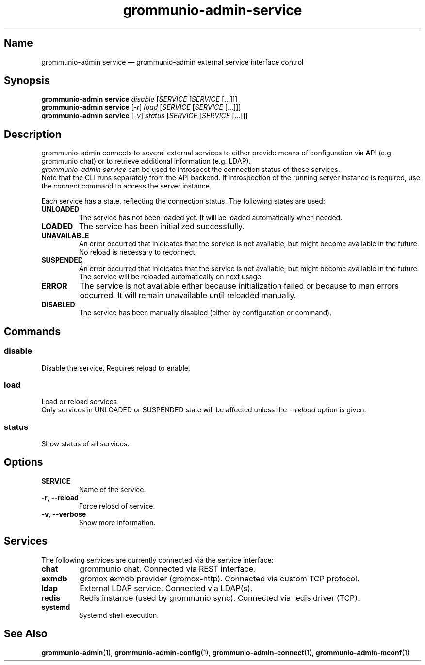 .\" Automatically generated by Pandoc 2.9.2.1
.\"
.TH "grommunio-admin-service" "1" "" "" ""
.hy
.SH Name
.PP
grommunio-admin service \[em] grommunio-admin external service interface
control
.SH Synopsis
.PP
\f[B]grommunio-admin service\f[R] \f[I]disable\f[R] [\f[I]SERVICE\f[R]
[\f[I]SERVICE\f[R] [...]]]
.PD 0
.P
.PD
\f[B]grommunio-admin service\f[R] [\f[I]-r\f[R]] \f[I]load\f[R]
[\f[I]SERVICE\f[R] [\f[I]SERVICE\f[R] [...]]]
.PD 0
.P
.PD
\f[B]grommunio-admin service\f[R] [\f[I]-v\f[R]] \f[I]status\f[R]
[\f[I]SERVICE\f[R] [\f[I]SERVICE\f[R] [...]]]
.SH Description
.PP
grommunio-admin connects to several external services to either provide
means of configuration via API (e.g.
grommunio chat) or to retrieve additional information (e.g.
LDAP).
.PD 0
.P
.PD
\f[I]grommunio-admin service\f[R] can be used to introspect the
connection status of these services.
.PD 0
.P
.PD
Note that the CLI runs separately from the API backend.
If introspection of the running server instance is required, use the
\f[I]connect\f[R] command to access the server instance.
.PP
Each service has a state, reflecting the connection status.
The following states are used:
.TP
\f[B]\f[CB]UNLOADED\f[B]\f[R]
The service has not been loaded yet.
It will be loaded automatically when needed.
.TP
\f[B]\f[CB]LOADED\f[B]\f[R]
The service has been initialized successfully.
.TP
\f[B]\f[CB]UNAVAILABLE\f[B]\f[R]
An error occurred that inidicates that the service is not available, but
might become available in the future.
No reload is necessary to reconnect.
.TP
\f[B]\f[CB]SUSPENDED\f[B]\f[R]
\[`A]n error occurred that inidicates that the service is not available,
but might become available in the future.
The service will be reloaded automatically on next usage.
.TP
\f[B]\f[CB]ERROR\f[B]\f[R]
The service is not available either because initialization failed or
because to man errors occurred.
It will remain unavailable until reloaded manually.
.TP
\f[B]\f[CB]DISABLED\f[B]\f[R]
The service has been manually disabled (either by configuration or
command).
.SH Commands
.SS disable
.PP
Disable the service.
Requires reload to enable.
.SS load
.PP
Load or reload services.
.PD 0
.P
.PD
Only services in UNLOADED or SUSPENDED state will be affected unless the
\f[I]--reload\f[R] option is given.
.SS status
.PP
Show status of all services.
.SH Options
.TP
\f[B]\f[CB]SERVICE\f[B]\f[R]
Name of the service.
.TP
\f[B]\f[CB]-r\f[B]\f[R], \f[B]\f[CB]--reload\f[B]\f[R]
Force reload of service.
.TP
\f[B]\f[CB]-v\f[B]\f[R], \f[B]\f[CB]--verbose\f[B]\f[R]
Show more information.
.SH Services
.PP
The following services are currently connected via the service
interface:
.TP
\f[B]\f[CB]chat\f[B]\f[R]
grommunio chat.
Connected via REST interface.
.TP
\f[B]\f[CB]exmdb\f[B]\f[R]
gromox exmdb provider (gromox-http).
Connected via custom TCP protocol.
.TP
\f[B]\f[CB]ldap\f[B]\f[R]
External LDAP service.
Connected via LDAP(s).
.TP
\f[B]\f[CB]redis\f[B]\f[R]
Redis instance (used by grommunio sync).
Connected via redis driver (TCP).
.TP
\f[B]\f[CB]systemd\f[B]\f[R]
Systemd shell execution.
.SH See Also
.PP
\f[B]grommunio-admin\f[R](1), \f[B]grommunio-admin-config\f[R](1),
\f[B]grommunio-admin-connect\f[R](1), \f[B]grommunio-admin-mconf\f[R](1)

